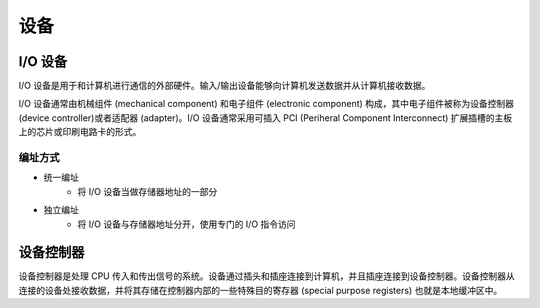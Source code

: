 设备
========================================

I/O 设备
----------------------------------------
I/O 设备是用于和计算机进行通信的外部硬件。输入/输出设备能够向计算机发送数据并从计算机接收数据。

I/O 设备通常由机械组件 (mechanical component) 和电子组件 (electronic component) 构成，其中电子组件被称为设备控制器 (device controller)或者适配器 (adapter)。I/O 设备通常采用可插入 PCI (Periheral Component Interconnect) 扩展插槽的主板上的芯片或印刷电路卡的形式。

编址方式
~~~~~~~~~~~~~~~~~~~~~~~~~~~~~~~~~~~~~~~~
- 统一编址
    - 将 I/O 设备当做存储器地址的一部分
- 独立编址
    - 将 I/O 设备与存储器地址分开，使用专门的 I/O 指令访问

设备控制器
----------------------------------------
设备控制器是处理 CPU 传入和传出信号的系统。设备通过插头和插座连接到计算机，并且插座连接到设备控制器。设备控制器从连接的设备处接收数据，并将其存储在控制器内部的一些特殊目的寄存器 (special purpose registers) 也就是本地缓冲区中。
